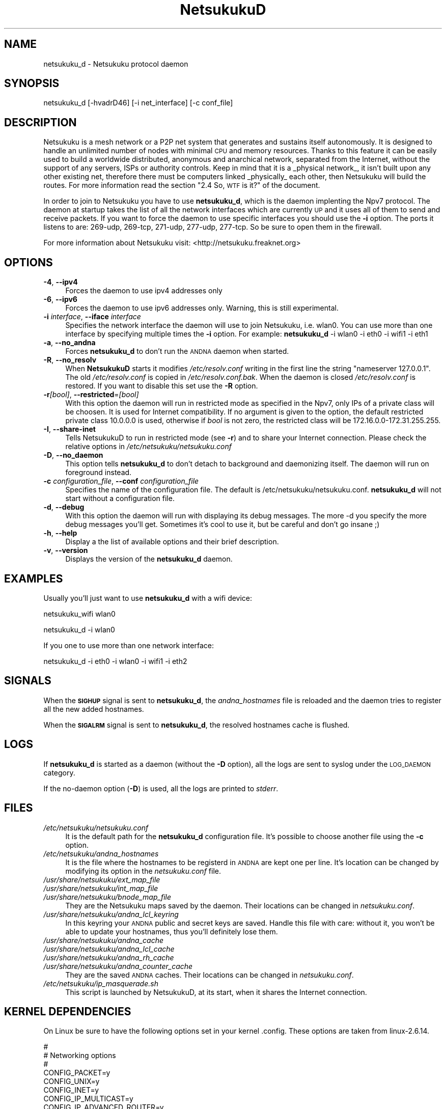 .\" Automatically generated by Pod::Man v1.37, Pod::Parser v1.14
.\"
.\" Standard preamble:
.\" ========================================================================
.de Sh \" Subsection heading
.br
.if t .Sp
.ne 5
.PP
\fB\\$1\fR
.PP
..
.de Sp \" Vertical space (when we can't use .PP)
.if t .sp .5v
.if n .sp
..
.de Vb \" Begin verbatim text
.ft CW
.nf
.ne \\$1
..
.de Ve \" End verbatim text
.ft R
.fi
..
.\" Set up some character translations and predefined strings.  \*(-- will
.\" give an unbreakable dash, \*(PI will give pi, \*(L" will give a left
.\" double quote, and \*(R" will give a right double quote.  | will give a
.\" real vertical bar.  \*(C+ will give a nicer C++.  Capital omega is used to
.\" do unbreakable dashes and therefore won't be available.  \*(C` and \*(C'
.\" expand to `' in nroff, nothing in troff, for use with C<>.
.tr \(*W-|\(bv\*(Tr
.ds C+ C\v'-.1v'\h'-1p'\s-2+\h'-1p'+\s0\v'.1v'\h'-1p'
.ie n \{\
.    ds -- \(*W-
.    ds PI pi
.    if (\n(.H=4u)&(1m=24u) .ds -- \(*W\h'-12u'\(*W\h'-12u'-\" diablo 10 pitch
.    if (\n(.H=4u)&(1m=20u) .ds -- \(*W\h'-12u'\(*W\h'-8u'-\"  diablo 12 pitch
.    ds L" ""
.    ds R" ""
.    ds C` ""
.    ds C' ""
'br\}
.el\{\
.    ds -- \|\(em\|
.    ds PI \(*p
.    ds L" ``
.    ds R" ''
'br\}
.\"
.\" If the F register is turned on, we'll generate index entries on stderr for
.\" titles (.TH), headers (.SH), subsections (.Sh), items (.Ip), and index
.\" entries marked with X<> in POD.  Of course, you'll have to process the
.\" output yourself in some meaningful fashion.
.if \nF \{\
.    de IX
.    tm Index:\\$1\t\\n%\t"\\$2"
..
.    nr % 0
.    rr F
.\}
.\"
.\" For nroff, turn off justification.  Always turn off hyphenation; it makes
.\" way too many mistakes in technical documents.
.hy 0
.if n .na
.\"
.\" Accent mark definitions (@(#)ms.acc 1.5 88/02/08 SMI; from UCB 4.2).
.\" Fear.  Run.  Save yourself.  No user-serviceable parts.
.    \" fudge factors for nroff and troff
.if n \{\
.    ds #H 0
.    ds #V .8m
.    ds #F .3m
.    ds #[ \f1
.    ds #] \fP
.\}
.if t \{\
.    ds #H ((1u-(\\\\n(.fu%2u))*.13m)
.    ds #V .6m
.    ds #F 0
.    ds #[ \&
.    ds #] \&
.\}
.    \" simple accents for nroff and troff
.if n \{\
.    ds ' \&
.    ds ` \&
.    ds ^ \&
.    ds , \&
.    ds ~ ~
.    ds /
.\}
.if t \{\
.    ds ' \\k:\h'-(\\n(.wu*8/10-\*(#H)'\'\h"|\\n:u"
.    ds ` \\k:\h'-(\\n(.wu*8/10-\*(#H)'\`\h'|\\n:u'
.    ds ^ \\k:\h'-(\\n(.wu*10/11-\*(#H)'^\h'|\\n:u'
.    ds , \\k:\h'-(\\n(.wu*8/10)',\h'|\\n:u'
.    ds ~ \\k:\h'-(\\n(.wu-\*(#H-.1m)'~\h'|\\n:u'
.    ds / \\k:\h'-(\\n(.wu*8/10-\*(#H)'\z\(sl\h'|\\n:u'
.\}
.    \" troff and (daisy-wheel) nroff accents
.ds : \\k:\h'-(\\n(.wu*8/10-\*(#H+.1m+\*(#F)'\v'-\*(#V'\z.\h'.2m+\*(#F'.\h'|\\n:u'\v'\*(#V'
.ds 8 \h'\*(#H'\(*b\h'-\*(#H'
.ds o \\k:\h'-(\\n(.wu+\w'\(de'u-\*(#H)/2u'\v'-.3n'\*(#[\z\(de\v'.3n'\h'|\\n:u'\*(#]
.ds d- \h'\*(#H'\(pd\h'-\w'~'u'\v'-.25m'\f2\(hy\fP\v'.25m'\h'-\*(#H'
.ds D- D\\k:\h'-\w'D'u'\v'-.11m'\z\(hy\v'.11m'\h'|\\n:u'
.ds th \*(#[\v'.3m'\s+1I\s-1\v'-.3m'\h'-(\w'I'u*2/3)'\s-1o\s+1\*(#]
.ds Th \*(#[\s+2I\s-2\h'-\w'I'u*3/5'\v'-.3m'o\v'.3m'\*(#]
.ds ae a\h'-(\w'a'u*4/10)'e
.ds Ae A\h'-(\w'A'u*4/10)'E
.    \" corrections for vroff
.if v .ds ~ \\k:\h'-(\\n(.wu*9/10-\*(#H)'\s-2\u~\d\s+2\h'|\\n:u'
.if v .ds ^ \\k:\h'-(\\n(.wu*10/11-\*(#H)'\v'-.4m'^\v'.4m'\h'|\\n:u'
.    \" for low resolution devices (crt and lpr)
.if \n(.H>23 .if \n(.V>19 \
\{\
.    ds : e
.    ds 8 ss
.    ds o a
.    ds d- d\h'-1'\(ga
.    ds D- D\h'-1'\(hy
.    ds th \o'bp'
.    ds Th \o'LP'
.    ds ae ae
.    ds Ae AE
.\}
.rm #[ #] #H #V #F C
.\" ========================================================================
.\"
.IX Title "NetsukukuD 8"
.TH NetsukukuD 8 "2006-03-27" "NetsukukuD 0.0.7b" ""
.SH "NAME"
netsukuku_d \- Netsukuku protocol daemon
.SH "SYNOPSIS"
.IX Header "SYNOPSIS"
netsukuku_d [\-hvadrD46] [\-i net_interface] [\-c conf_file]
.SH "DESCRIPTION"
.IX Header "DESCRIPTION"
Netsukuku is a mesh network or a P2P net system that generates and sustains
itself autonomously. It is designed to handle an unlimited number of nodes with
minimal \s-1CPU\s0 and memory resources. Thanks to this feature it can be easily
used to build a worldwide distributed, anonymous and anarchical network,
separated from the Internet, without the support of any servers, ISPs or
authority controls.
Keep in mind that it is a _physical network_, it isn't built upon any other
existing net, therefore there must be computers linked _physically_ each
other, then Netsukuku will build the routes.
For more information read the section \*(L"2.4  So, \s-1WTF\s0 is it?\*(R" of the
document.
.PP
In order to join to Netsukuku you have to use \fBnetsukuku_d\fR, which is the
daemon implenting the Npv7 protocol.
The daemon at startup takes the list of all the network interfaces which are
currently \s-1UP\s0 and it uses all of them to send and receive packets. If you want
to force the daemon to use specific interfaces you should use the \fB\-i\fR
option.
The ports it listens to are: 269\-udp, 269\-tcp, 271\-udp, 277\-udp, 277\-tcp. So
be sure to open them in the firewall.
.PP
For more information about Netsukuku visit:
<http://netsukuku.freaknet.org>
.SH "OPTIONS"
.IX Header "OPTIONS"
.IP "\fB\-4\fR, \fB\-\-ipv4\fR" 4
.IX Item "-4, --ipv4"
Forces the daemon to use ipv4 addresses only
.IP "\fB\-6\fR, \fB\-\-ipv6\fR" 4
.IX Item "-6, --ipv6"
Forces the daemon to use ipv6 addresses only. Warning, this is still
experimental.
.IP "\fB\-i\fR \fIinterface\fR, \fB\-\-iface\fR \fIinterface\fR" 4
.IX Item "-i interface, --iface interface"
Specifies the network interface the daemon will use to join Netsukuku, i.e.
wlan0. You can use more than one interface by specifying multiple times the
\&\fB\-i\fR option. For example: \fBnetsukuku_d\fR \-i wlan0 \-i eth0 \-i wifi1 \-i eth1
.IP "\fB\-a\fR, \fB\-\-no_andna\fR" 4
.IX Item "-a, --no_andna"
Forces \fBnetsukuku_d\fR to don't run the \s-1ANDNA\s0 daemon when started.
.IP "\fB\-R\fR, \fB\-\-no_resolv\fR" 4
.IX Item "-R, --no_resolv"
When \fBNetsukukuD\fR starts it modifies \fI/etc/resolv.conf\fR writing in the first
line the string \*(L"nameserver 127.0.0.1\*(R". The old \fI/etc/resolv.conf\fR is copied in
\&\fI/etc/resolv.conf.bak\fR. When the daemon is closed \fI/etc/resolv.conf\fR is
restored. If you want to disable this set use the \fB\-R\fR option.
.IP "\fB\-r\fR\fI[bool]\fR, \fB\-\-restricted\fR=\fI[bool]\fR" 4
.IX Item "-r[bool], --restricted=[bool]"
With this option the daemon will run in restricted mode as specified in
the Npv7, only IPs of a private class will be choosen. It is used for
Internet compatibility. 
If no argument is given to the option, the default restricted private class
10.0.0.0 is used, otherwise if \fIbool\fR is not zero, the restricted class will
be 172.16.0.0\-172.31.255.255.
.IP "\fB\-I\fR, \fB\-\-share\-inet\fR" 4
.IX Item "-I, --share-inet"
Tells NetsukukuD to run in restricted mode (see \fB\-r\fR) and to share your
Internet connection. Please check the relative options in
\&\fI/etc/netsukuku/netsukuku.conf\fR
.IP "\fB\-D\fR, \fB\-\-no_daemon\fR" 4
.IX Item "-D, --no_daemon"
This option tells \fBnetsukuku_d\fR to don't detach to background and
daemonizing itself. The daemon will run on foreground instead.
.IP "\fB\-c\fR \fIconfiguration_file\fR, \fB\-\-conf\fR \fIconfiguration_file\fR" 4
.IX Item "-c configuration_file, --conf configuration_file"
Specifies the name of the configuration file. The
default is /etc/netsukuku/netsukuku.conf. \fBnetsukuku_d\fR will not start
without a configuration file.
.IP "\fB\-d\fR, \fB\-\-debug\fR" 4
.IX Item "-d, --debug"
With this option the daemon will run with displaying its debug messages.
The more \-d you specify the more debug messages you'll get. Sometimes it's
cool to use it, but be careful and don't go insane ;)
.IP "\fB\-h\fR, \fB\-\-help\fR" 4
.IX Item "-h, --help"
Display a the list of available options and their brief description.
.IP "\fB\-v\fR, \fB\-\-version\fR" 4
.IX Item "-v, --version"
Displays the version of the \fBnetsukuku_d\fR daemon.
.SH "EXAMPLES"
.IX Header "EXAMPLES"
Usually you'll just want to use \fBnetsukuku_d\fR with a wifi device:
.PP
netsukuku_wifi wlan0
.PP
netsukuku_d \-i wlan0
.PP
If you one to use more than one network interface:
.PP
netsukuku_d \-i eth0 \-i wlan0 \-i wifi1 \-i eth2
.SH "SIGNALS"
.IX Header "SIGNALS"
When the \fB\s-1SIGHUP\s0\fR signal is sent to \fBnetsukuku_d\fR, the \fIandna_hostnames\fR file
is reloaded and the daemon tries to register all the new added hostnames.
.PP
When the \fB\s-1SIGALRM\s0\fR signal is sent to \fBnetsukuku_d\fR, the resolved hostnames
cache is flushed.
.SH "LOGS"
.IX Header "LOGS"
If \fBnetsukuku_d\fR is started as a daemon (without the \fB\-D\fR option), all the
logs are sent to syslog under the \s-1LOG_DAEMON\s0 category.
.PP
If the no-daemon option (\fB\-D\fR) is used, all the logs are printed to
\&\fIstderr\fR.
.SH "FILES"
.IX Header "FILES"
.IP "\fI/etc/netsukuku/netsukuku.conf\fR" 4
.IX Item "/etc/netsukuku/netsukuku.conf"
It is the default path for the \fBnetsukuku_d\fR configuration file. It's
possible to choose another file using the \fB\-c\fR option.
.IP "\fI/etc/netsukuku/andna_hostnames\fR" 4
.IX Item "/etc/netsukuku/andna_hostnames"
It is the file where the hostnames to be registerd in \s-1ANDNA\s0 are kept one per
line. It's location can be changed by modifying its option in the
\&\fInetsukuku.conf\fR file.
.IP "\fI/usr/share/netsukuku/ext_map_file\fR" 4
.IX Item "/usr/share/netsukuku/ext_map_file"
.PD 0
.IP "\fI/usr/share/netsukuku/int_map_file\fR" 4
.IX Item "/usr/share/netsukuku/int_map_file"
.IP "\fI/usr/share/netsukuku/bnode_map_file\fR" 4
.IX Item "/usr/share/netsukuku/bnode_map_file"
.PD
They are the Netsukuku maps saved by the daemon. Their locations can be
changed in \fInetsukuku.conf\fR.
.IP "\fI/usr/share/netsukuku/andna_lcl_keyring\fR" 4
.IX Item "/usr/share/netsukuku/andna_lcl_keyring"
In this keyring your \s-1ANDNA\s0 public and secret keys are saved. Handle this file
with care: without it, you won't be able to update your hostnames, thus 
you'll definitely lose them.
.IP "\fI/usr/share/netsukuku/andna_cache\fR" 4
.IX Item "/usr/share/netsukuku/andna_cache"
.PD 0
.IP "\fI/usr/share/netsukuku/andna_lcl_cache\fR" 4
.IX Item "/usr/share/netsukuku/andna_lcl_cache"
.IP "\fI/usr/share/netsukuku/andna_rh_cache\fR" 4
.IX Item "/usr/share/netsukuku/andna_rh_cache"
.IP "\fI/usr/share/netsukuku/andna_counter_cache\fR" 4
.IX Item "/usr/share/netsukuku/andna_counter_cache"
.PD
They are the saved \s-1ANDNA\s0 caches.  Their locations can be 
changed in \fInetsukuku.conf\fR.
.IP "\fI/etc/netsukuku/ip_masquerade.sh\fR" 4
.IX Item "/etc/netsukuku/ip_masquerade.sh"
This script is launched by NetsukukuD, at its start, when it shares the Internet
connection.
.SH "KERNEL DEPENDENCIES"
.IX Header "KERNEL DEPENDENCIES"
On Linux be sure to have the following options set in your kernel .config.
These options are taken from linux\-2.6.14.
.PP
.Vb 12
\&        #
\&        # Networking options
\&        #
\&        CONFIG_PACKET=y
\&        CONFIG_UNIX=y
\&        CONFIG_INET=y
\&        CONFIG_IP_MULTICAST=y
\&        CONFIG_IP_ADVANCED_ROUTER=y
\&        CONFIG_IP_MULTIPLE_TABLES=y
\&        CONFIG_IP_ROUTE_MULTIPATH=y
\&        CONFIG_NET_IPIP=y
\&        CONFIG_NETFILTER=y
.Ve
.PP
.Vb 12
\&        #
\&        # IP: Netfilter Configuration
\&        #
\&        CONFIG_IP_NF_CONNTRACK=y
\&        CONFIG_IP_NF_FTP=y
\&        CONFIG_IP_NF_IPTABLES=y
\&        CONFIG_IP_NF_FILTER=y
\&        CONFIG_IP_NF_TARGET_REJECT=y
\&        CONFIG_IP_NF_NAT=y
\&        CONFIG_IP_NF_NAT_NEEDED=y
\&        CONFIG_IP_NF_TARGET_MASQUERADE=y
\&        CONFIG_IP_NF_NAT_FTP=y
.Ve
.PP
If you are using modules you have to load them before launching the daemon.
.SH "BUGS"
.IX Header "BUGS"
{ Don't panic! }
.PP
If you encounter any bug, please report it to netsukuku@freaknet.org or
contacts any author explaining what the problem is and if possible a way to
reproduce it.
.SH "CONTACTS"
.IX Header "CONTACTS"
Subcrive to the netsukuku mailing to get help, be updated on the latest news
and discuss on its development.
.PP
To subscribe to the list, send a message to:
   <netsukuku\-subscribe@freaknet.org>
.PP
We live night and day in \s-1IRC\s0, come to see us in:
#netsukuku 
on the FreeNode irc server (irc.freenode.org).
.SH "AUTHORS"
.IX Header "AUTHORS"
Main authors and maintainers:
.PP
Andrea Lo Pumo aka AlpT <alpt@freaknet.org>
.PP
Main contributors:
.PP
Andrea Leofreddi <andrea.leofreddi@gmail.com>, Katolaz <katolaz@freaknet.org>,
Federico Tomassini <effetom@gmail.com>
.PP
For a complete list read the \s-1AUTHORS\s0 file or visit:
<http://netsukuku.freaknet.org/?p=Contacts>
.SH "SEE ALSO"
.IX Header "SEE ALSO"
For more information about Netsukuku visit:
<http://netsukuku.freaknet.org>
.PP
\&\fInetsukuku_wifi\fR\|(8), \fIandna\fR\|(8), \fIiproute2\fR\|(8), \fIroute\fR\|(8)
